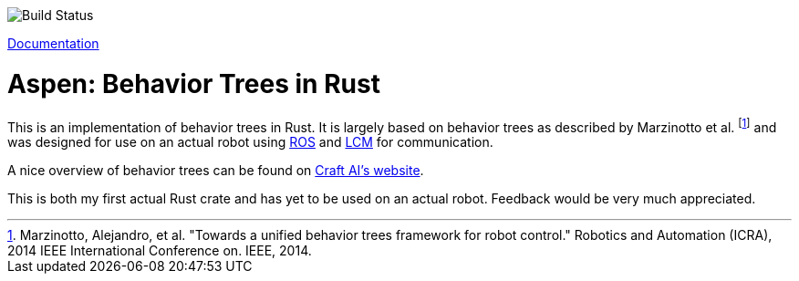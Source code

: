 image::https://gitlab.com/neachdainn/aspen/badges/master/build.svg[Build Status]

https://docs.rs/aspen[Documentation]

= Aspen: Behavior Trees in Rust =

This is an implementation of behavior trees in Rust.
It is largely based on behavior trees as described by Marzinotto et al. footnote:[Marzinotto, Alejandro, et al. "Towards a unified behavior trees framework for robot control." Robotics and Automation (ICRA), 2014 IEEE International Conference on. IEEE, 2014.] and was designed for use on an actual robot using http://www.ros.org/[ROS] and https://lcm-proj.github.io/[LCM] for communication.

A nice overview of behavior trees can be found on http://www.craft.ai/blog/bt-101-behavior-trees-grammar-basics/[Craft AI's website].

This is both my first actual Rust crate and has yet to be used on an actual robot.
Feedback would be very much appreciated.

